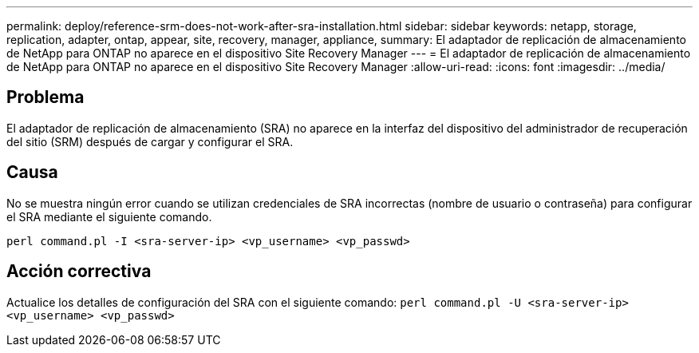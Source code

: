 ---
permalink: deploy/reference-srm-does-not-work-after-sra-installation.html 
sidebar: sidebar 
keywords: netapp, storage, replication, adapter, ontap, appear, site, recovery, manager, appliance, 
summary: El adaptador de replicación de almacenamiento de NetApp para ONTAP no aparece en el dispositivo Site Recovery Manager 
---
= El adaptador de replicación de almacenamiento de NetApp para ONTAP no aparece en el dispositivo Site Recovery Manager
:allow-uri-read: 
:icons: font
:imagesdir: ../media/




== Problema

El adaptador de replicación de almacenamiento (SRA) no aparece en la interfaz del dispositivo del administrador de recuperación del sitio (SRM) después de cargar y configurar el SRA.



== Causa

No se muestra ningún error cuando se utilizan credenciales de SRA incorrectas (nombre de usuario o contraseña) para configurar el SRA mediante el siguiente comando.

`perl command.pl -I <sra-server-ip> <vp_username> <vp_passwd>`



== Acción correctiva

Actualice los detalles de configuración del SRA con el siguiente comando: `perl command.pl -U <sra-server-ip> <vp_username> <vp_passwd>`
